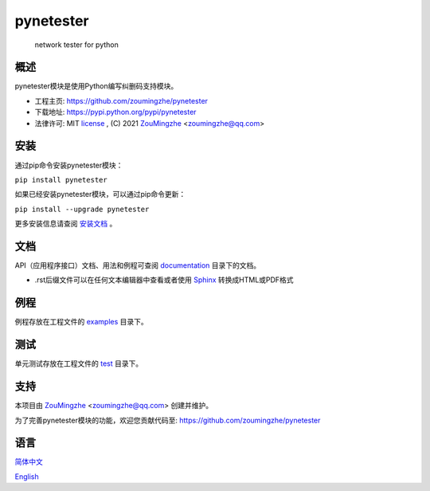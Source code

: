 ==================================================
                    pynetester
==================================================
            network tester for python

概述
====
pynetester模块是使用Python编写纠删码支持模块。

- 工程主页: https://github.com/zoumingzhe/pynetester
- 下载地址: https://pypi.python.org/pypi/pynetester
- 法律许可: MIT license_ , (C) 2021 ZouMingzhe_ <zoumingzhe@qq.com>

安装
====
通过pip命令安装pynetester模块：

``pip install pynetester``

如果已经安装pynetester模块，可以通过pip命令更新：

``pip install --upgrade pynetester``

更多安装信息请查阅 安装文档_ 。

文档
====
API（应用程序接口）文档、用法和例程可查阅 documentation_ 目录下的文档。

- .rst后缀文件可以在任何文本编辑器中查看或者使用 Sphinx_ 转换成HTML或PDF格式

例程
====
例程存放在工程文件的 examples_ 目录下。

测试
====
单元测试存放在工程文件的 test_ 目录下。

支持
====
本项目由 ZouMingzhe_ <zoumingzhe@qq.com> 创建并维护。

为了完善pynetester模块的功能，欢迎您贡献代码至: https://github.com/zoumingzhe/pynetester

语言
====
简体中文_

English_


.. _ZouMingzhe: https://zoumingzhe.github.io
.. _简体中文: https://github.com/zoumingzhe/pynetester/blob/master/README.rst
.. _English: https://github.com/zoumingzhe/pynetester/blob/master/documentation/en/README.rst
.. _license: https://github.com/zoumingzhe/pynetester/blob/master/LICENSE.txt
.. _安装文档: https://github.com/zoumingzhe/pynetester/tree/master/documentation/pynetester.rst#installation
.. _documentation: https://github.com/zoumingzhe/pynetester/tree/master/documentation
.. _examples: https://github.com/zoumingzhe/pynetester/tree/master/examples
.. _test: https://github.com/zoumingzhe/pynetester/tree/master/test
.. _Python: http://python.org/
.. _Sphinx: http://sphinx-doc.org/